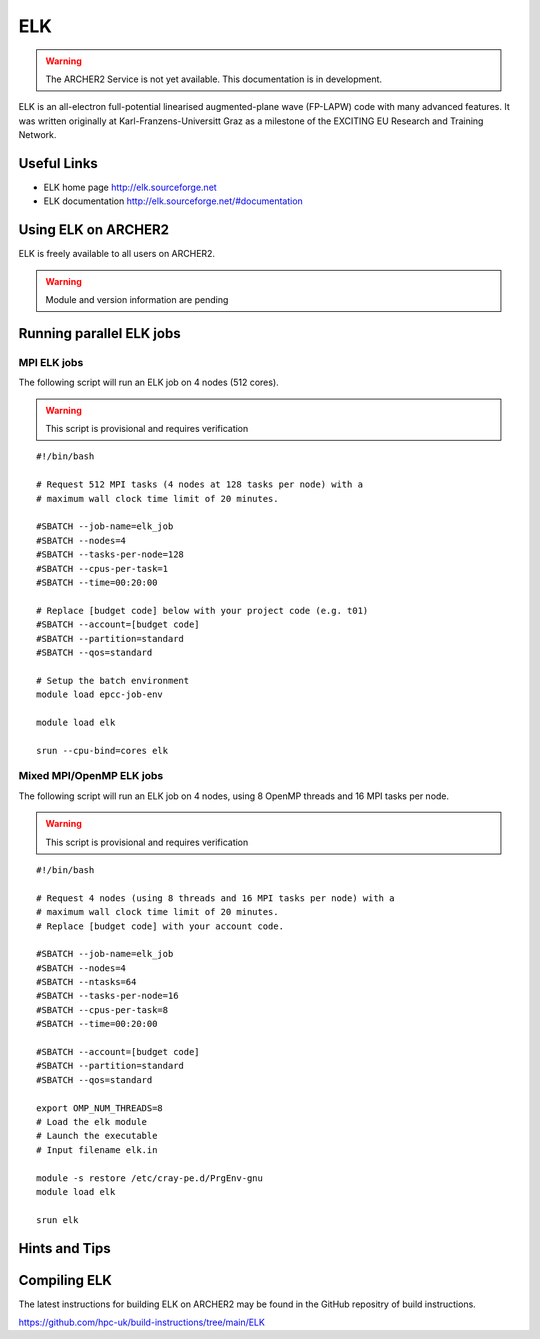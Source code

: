 ELK
===

.. warning::

  The ARCHER2 Service is not yet available. This documentation is in
  development.


ELK is an all-electron full-potential linearised augmented-plane wave
(FP-LAPW) code with many advanced features. It was written originally at
Karl-Franzens-Universitt Graz as a milestone of the EXCITING EU Research
and Training Network.

Useful Links
------------

* ELK home page       http://elk.sourceforge.net
* ELK documentation   http://elk.sourceforge.net/#documentation

Using ELK on ARCHER2
--------------------

ELK is freely available to all users on ARCHER2.


.. warning::

  Module and version information are pending



Running parallel ELK jobs
-------------------------


MPI ELK jobs
^^^^^^^^^^^^

The following script will run an ELK job on 4 nodes (512 cores).

.. warning::

  This script is provisional and requires verification

::

  #!/bin/bash

  # Request 512 MPI tasks (4 nodes at 128 tasks per node) with a
  # maximum wall clock time limit of 20 minutes.

  #SBATCH --job-name=elk_job
  #SBATCH --nodes=4
  #SBATCH --tasks-per-node=128
  #SBATCH --cpus-per-task=1
  #SBATCH --time=00:20:00

  # Replace [budget code] below with your project code (e.g. t01)
  #SBATCH --account=[budget code]
  #SBATCH --partition=standard
  #SBATCH --qos=standard

  # Setup the batch environment
  module load epcc-job-env

  module load elk

  srun --cpu-bind=cores elk 


Mixed MPI/OpenMP ELK jobs
^^^^^^^^^^^^^^^^^^^^^^^^^

The following script will run an ELK job on 4 nodes, using 8 OpenMP threads and 16 MPI tasks per node.

.. warning::

  This script is provisional and requires verification

::

   #!/bin/bash

   # Request 4 nodes (using 8 threads and 16 MPI tasks per node) with a
   # maximum wall clock time limit of 20 minutes.
   # Replace [budget code] with your account code.

   #SBATCH --job-name=elk_job
   #SBATCH --nodes=4
   #SBATCH --ntasks=64
   #SBATCH --tasks-per-node=16
   #SBATCH --cpus-per-task=8
   #SBATCH --time=00:20:00

   #SBATCH --account=[budget code]
   #SBATCH --partition=standard
   #SBATCH --qos=standard

   export OMP_NUM_THREADS=8
   # Load the elk module
   # Launch the executable 
   # Input filename elk.in

   module -s restore /etc/cray-pe.d/PrgEnv-gnu
   module load elk

   srun elk 



Hints and Tips
--------------

Compiling ELK
-------------

The latest instructions for building ELK on ARCHER2 may be found in the GitHub 
repositry of build instructions.

https://github.com/hpc-uk/build-instructions/tree/main/ELK
